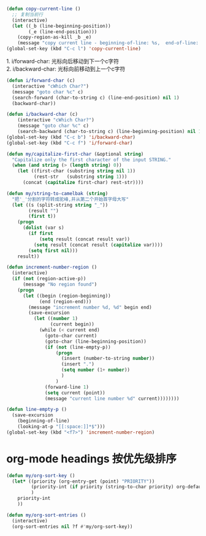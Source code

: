 #+STARTUP: indent
#+PROPERTY: header-args :results silent

#+BEGIN_SRC emacs-lisp
  (defun copy-current-line ()
    ;; 复制当前行
    (interactive)
    (let ((_b (line-beginning-position))
          (_e (line-end-position)))
      (copy-region-as-kill _b _e)
      (message "copy current line - beginning-of-line: %s,  end-of-line: %s" _b _e)))
  (global-set-key (kbd "C-c l") 'copy-current-line)
#+END_SRC

#+BEGIN_VERSE
1. i/forward-char: 光标向后移动到下一个c字符
2. i/backward-char: 光标向前移动到上一个c字符
#+END_VERSE
#+BEGIN_SRC emacs-lisp
  (defun i/forward-char (c)
    (interactive "cWhich Char?")
    (message "goto char %c" c)
    (search-forward (char-to-string c) (line-end-position) nil 1)
    (backward-char))

  (defun i/backward-char (c)
      (interactive "cWhich Char?")
      (message "goto char %c" c)
      (search-backward (char-to-string c) (line-beginning-position) nil 1))
  (global-set-key (kbd "C-c b") 'i/backward-char)
  (global-set-key (kbd "C-c f") 'i/forward-char)
#+END_SRC

#+BEGIN_SRC emacs-lisp
  (defun my/capitalize-first-char (&optional string)
    "Capitalize only the first character of the input STRING."
    (when (and string (> (length string) 0))
      (let ((first-char (substring string nil 1))
            (rest-str   (substring string 1)))
        (concat (capitalize first-char) rest-str))))
#+END_SRC

#+BEGIN_SRC emacs-lisp
  (defun my/string-to-camelbak (string)
    "把'_'分割的字符转成驼峰,并从第二个开始首字母大写"
    (let ((s (split-string string "_"))
          (result "")
          (first t))
      (progn
        (dolist (var s)
          (if first
              (setq result (concat result var))
            (setq result (concat result (capitalize var))))
          (setq first nil)))
      result))
#+END_SRC

#+begin_src emacs-lisp
  (defun increment-number-region ()
    (interactive)
    (if (not (region-active-p))
        (message "No region found")
      (progn
        (let ((begin (region-beginning))
              (end (region-end)))
          (message "increment number %d, %d" begin end)
          (save-excursion
            (let ((number 1)
                  (current begin))
              (while (< current end)
                (goto-char current)
                (goto-char (line-beginning-position))
                (if (not (line-empty-p))
                    (progn
                      (insert (number-to-string number))
                      (insert ".")
                      (setq number (1+ number))
                      )
                    )
                (forward-line 1)
                (setq current (point))
                (message "current line number %d" current))))))))

  (defun line-empty-p ()
    (save-excursion
      (beginning-of-line)
      (looking-at-p "[[:space:]]*$")))
  (global-set-key (kbd "<f7>") 'increment-number-region)
#+end_src

* org-mode headings 按优先级排序
#+begin_src emacs-lisp
      (defun my/org-sort-key ()
        (let* ((priority (org-entry-get (point) "PRIORITY"))
               (priority-int (if priority (string-to-char priority) org-default-priority))
               )
          priority-int
          ))

      (defun my/org-sort-entries ()
        (interactive)
        (org-sort-entries nil ?f #'my/org-sort-key))
#+end_src
